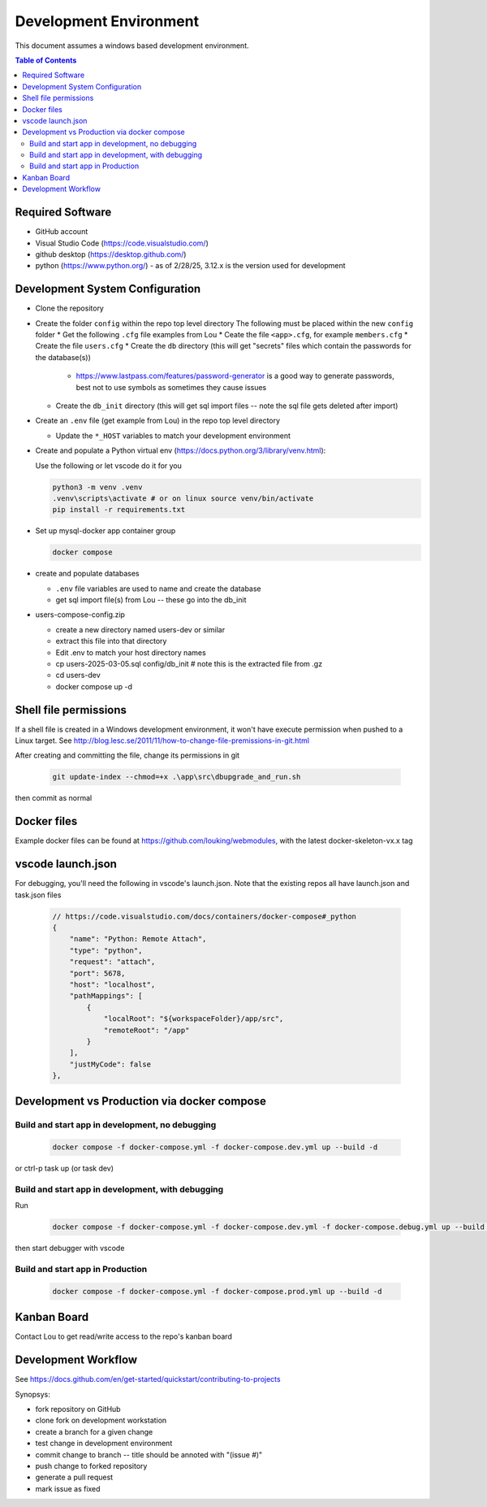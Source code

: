 Development Environment
++++++++++++++++++++++++++++++++

This document assumes a windows based development environment.

.. contents:: Table of Contents
    :depth: 3

Required Software
-----------------------------

* GitHub account
* Visual Studio Code (https://code.visualstudio.com/)
* github desktop (https://desktop.github.com/)
* python (https://www.python.org/) - as of 2/28/25, 3.12.x is the version used for development

Development System Configuration
-------------------------------------

* Clone the repository
* Create the folder ``config`` within the repo top level directory
  The following must be placed within the new ``config`` folder
  * Get the following ``.cfg`` file examples from Lou
  * Ceate the file ``<app>.cfg``, for example ``members.cfg``
  * Create the file ``users.cfg``
  * Create the ``db`` directory (this will get "secrets" files which contain the passwords for the database(s))

    * https://www.lastpass.com/features/password-generator is a good way to generate passwords, 
      best not to use symbols as sometimes they cause issues

  * Create the ``db_init`` directory (this will get sql import files -- note the sql file gets deleted after import)

* Create an ``.env`` file (get example from Lou) in the repo top level directory

  * Update the ``*_HOST`` variables to match your development environment

* Create and populate a Python virtual env (https://docs.python.org/3/library/venv.html):

  Use the following or let vscode do it for you

  .. code-block:: shell

    python3 -m venv .venv
    .venv\scripts\activate # or on linux source venv/bin/activate
    pip install -r requirements.txt

* Set up mysql-docker app container group

  .. code-block:: shell
    
    docker compose 

* create and populate databases

  * ``.env`` file variables are used to name and create the database
  * get sql import file(s) from Lou -- these go into the db_init 

* users-compose-config.zip 

  * create a new directory named users-dev or similar
  * extract this file into that  directory 
  * Edit .env to match your host directory names
  * cp users-2025-03-05.sql config/db_init # note this is the extracted file from .gz
  * cd users-dev
  * docker compose up -d

Shell file permissions
--------------------------
If a shell file is created in a Windows development environment, it won't have execute permission when pushed to 
a Linux target. See http://blog.lesc.se/2011/11/how-to-change-file-premissions-in-git.html

After creating and committing the file, change its permissions in git

  .. code-block:: shell

    git update-index --chmod=+x .\app\src\dbupgrade_and_run.sh

then commit as normal

Docker files
--------------
Example docker files can be found at https://github.com/louking/webmodules, with the latest docker-skeleton-vx.x tag

vscode launch.json
--------------------
For debugging, you'll need the following in vscode's launch.json. Note that the existing repos all have launch.json and task.json files

  .. code-block:: shell

    // https://code.visualstudio.com/docs/containers/docker-compose#_python
    {
        "name": "Python: Remote Attach",
        "type": "python",
        "request": "attach",
        "port": 5678,
        "host": "localhost",
        "pathMappings": [
            {
                "localRoot": "${workspaceFolder}/app/src",
                "remoteRoot": "/app"
            }
        ],
        "justMyCode": false
    },

Development vs Production via docker compose
-------------------------------------------------

Build and start app in development, no debugging
~~~~~~~~~~~~~~~~~~~~~~~~~~~~~~~~~~~~~~~~~~~~~~~~~~~~~~

  .. code-block:: shell

    docker compose -f docker-compose.yml -f docker-compose.dev.yml up --build -d

or ctrl-p task up (or task dev)

Build and start app in development, with debugging
~~~~~~~~~~~~~~~~~~~~~~~~~~~~~~~~~~~~~~~~~~~~~~~~~~~~~~

Run

  .. code-block:: shell

    docker compose -f docker-compose.yml -f docker-compose.dev.yml -f docker-compose.debug.yml up --build -d

then start debugger with vscode 

Build and start app in Production
~~~~~~~~~~~~~~~~~~~~~~~~~~~~~~~~~~~~~~~~~~~~~~~~~~~~~~

  .. code-block:: shell

    docker compose -f docker-compose.yml -f docker-compose.prod.yml up --build -d



Kanban Board
---------------
Contact Lou to get read/write access to the repo's kanban board

Development Workflow
-----------------------

See https://docs.github.com/en/get-started/quickstart/contributing-to-projects

Synopsys:

* fork repository on GitHub
* clone fork on development workstation
* create a branch for a given change
* test change in development environment
* commit change to branch -- title should be annoted with "(issue #)"
* push change to forked repository
* generate a pull request
* mark issue as fixed
